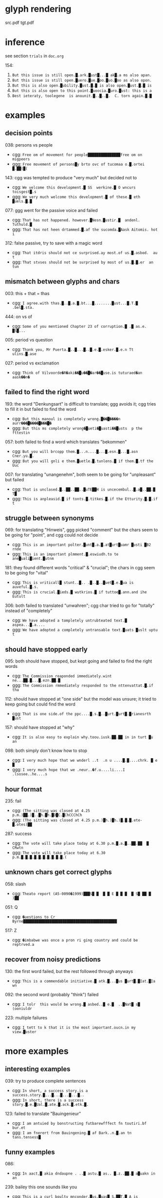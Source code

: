 * glyph rendering

src.pdf
tgt.pdf

* inference

see section =trials= in =doc.org=

154:
1. =But this issue is still open.█.ark.█ust█...█ ak█.a ms also apan.=
2. =But this issue is still open.█uero.█ue.█oo.█uo.█oo as also opon.=
3. =But this is also open.█ubility.█ust.█.█ is also open.█ust.█.█ is=
4. =But this is also open to this point.█uoocia.█uro.█ust: this is a=
5. =Best ieteraty, toolegene  is anounit.█..█..█.  C. torn again.█.█=

* examples

** decision points

038: persons vs people
- cgg: =Free om of movement for people███████████████free om on migpeers=
- ggg: =Free movement of persons█y brto ovc of tucomaa o.█.ortei █.██(█(=

143: cgg was tempted to produce "very much" but decided not to
- cgg: =We velcome this development.█ SS  werkine.█ O wncurs toisgest█.s=
- ggg: =We very much welcome this development.█ of these.█ eth █uels.█.█=

077: ggg went for the passive voice and failed
- cgg: =That has not happened. however.█Nesn.█ustir.█  andenl. Tuthuld.█=
- ggg: =That has not heen drtammed.█.af the sucomda.█Aask Aitomis. hot i=

312: false passive, try to save with a magic word
- cgg: =That itdris should not ce surprised.ay most.of us.█.asbod.  au t=
- ggg: =That stvses should not be surprised by most of us.█.█.er  an tun=

** mismatch between glyphs and chars

003: this + that = thas
- cgg: =I agree.with thas.█..█.a.█.bt...█........█ust...█.T.█ .bel█.sta.=

444: on vs of
- cgg: =Some of you mentioned Chapter 23 of corruption.█ .█ as.e. █S█...=

005: period vs question
- cgg: =Thank you, Mr Puerta.█..█...█..█.e.█.esker.█.e.n Tt ulins.█.ase=

027: period vs exclamation
- cgg: =Think of Vilvoorde�R�aki��█u��█�ar��█use.is tuturaed�an aask��n�=

** failed to find the right word

193: the word "Denkungsart" is difficult to translate; ggg avoids it; cgg tries to fill it in but failed to find the word
- cgg: =But this manoul is completely wrong.█��█����n aurr���█����█���█�=
- ggg: =But this ms completely wrong�█ueti�█uasti��█usts  p the fttestin=

057: both failed to find a word which translates "bekommen"
- cgg: =But you will brcopp them.█...n....█...█.esn.█...█.asn Cner.yu.█.=
- ggg: =But you will gnli e them.█uetle.█.tunlens.█ if them.█.tf the Uuc=

007: for translating "unangenehm", both seem to be going for "unpleasant" but failed
- cgg: =That is unclased.█..██..██..█uTE██H is uncecembul..█.a█..██.█ T█=
- ggg: =This is anpleasid.█ if tonts.█.titkes.█.if the Etturity.█.█.if t=

** struggle between synonyms

069: for translating "Hinweis", ggg picked "comment" but the chars seem to be going for "point", and cgg could not decide
- cgg: =This is an important polter.█unt█.a.█.at█urt█uamr █usti █B2 rnde=
- ggg: =This is an important plmment.█.eswiudh.to te ane█uali█ient.█utnm=

181: they found different words "critical" & "crucial"; the chars in cgg seem to be going for "vital"
- cgg: =This is vriticall█ stunt..█.. .█..█..█uet█.e.█ua is auveful.█.s.=
- ggg: =This is crucial.█ieds.█ wutkrios.█ if tuttoe█.ann.and ihe Eutult=

306: both failed to translated "unwahren"; cgg char tried to go for "totally" instead of "completely"
- cgg: =We have adopted a tompletely untrubteated text.█ aspea...█.a....=
- ggg: =We have adopted a completely untransable text.█uats █uslt uptu t=

** should have stopped early

095: both should have stopped, but kept going and failed to find the right words
- cgg: =The Commission reaponded immediately.wint ne...██.█...█.ezn.██.█=
- ggg: =The Commission rmmediately responded to the nttenvattat.█.if tha=

112: should have stopped at "one side" but the model was unsure; it tried to keep going but could find the word
- cgg: =That is one side.of the ppc....█.s.█..█urt.█urt█.█rianesrth █ust=

157: should have stopped at "why"
- cgg: =It is also easy to explain why.toou.iusk.██.██ in in turt █u an=

098: both simply don't know how to stop
- cgg: =I very much hope that we wnderl ..t  .n u ....█.█....chrk. █ e █=
- ggg: =I very much hope that we .neur..�f.u....li....I .lsosee..he....s=

** hour format

235: fail
- cgg: =(The sitting was closed at 4.25 p.m.)██.)█..█h.█h.█D█C.█ChCCChCh=
- ggg: =(The sitting was closed at 4.25 p.m.)█h.)█h.)█.█.█.ete-█.otes)██=

287: success
- cgg: =The vote will take place today at 6.30 p.m.█.a.█..██.██  █ CRwtn=
- ggg: =The vote will take place today at 6.30 p.m.█.█.█.█.█.█.█.█.█.█.(=

** unknown chars get correct glyphs

058: slash
- cgg: =Theato report (A5-0090�1999)███S█ █  █ █ E █ █ █  █ S█ ██ █ )██=

051: Q
- cgg: =�uestions to Cr Byrne███████████████████████████████████████████=

517: Z
- cgg: =�imbabwe was once a pron ri ging country and could be reptrved.a=

** recover from noisy predictions

130: the first word failed, but the rest followed through anyways
- cgg: =This is a commendable initiative.█ atk.█...█us █urt█.█Iat.█Ia wn=

092: the second word (probably "think") failed
- cgg: =I tolr  this would be wrong.█ asbed..█ e.█  ..█Nat█ s█ (ooniuldr=

223: multiple failures
- cgg: =I tett to k that it is the most important.oucn.in my view.█uster=

* more examples

** interesting examples

039: try to produce complete sentences
- cgg: =In short, a success story.is a success.story.█...█...█...█...█..=
- ggg: =In short, there is a success story.█.e.█Ual.█.ate.█.ack.█.etk.█.=

123: failed to translate "Bauingenieur"
- cgg: =I am antuied by bonstructing futbarewfffect fn toutiri.bf bur.et=
- ggg: =I am fnerert from Bauingening.█ af Bark..n.█.an tn tans.tensess█=

** funny examples

086:
- cgg: =In aact,█ akia dndaupne . ..█ astu.█ as.. █.z..██.█ a█uakn in an=

239: bailey this one sounds like you
- cgg: =This is a curl bgulty mnconder.█us.█uas█ S.██T.█ A is artivnal.█=

213:
- cgg: =I would jike to respond vereatles versfsly.ayery..█...█.a.█us █=

416:
- cgg: =Globalisation has dade our industries iueak.█...█.a.█.e.█.en. ..=
